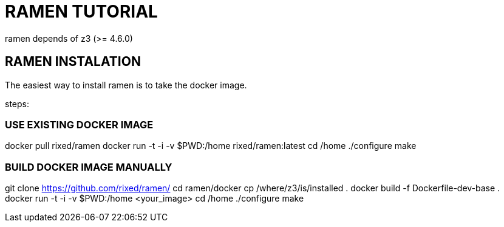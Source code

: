 = RAMEN TUTORIAL

ramen depends of z3 (>= 4.6.0)

== RAMEN INSTALATION

The easiest way to install ramen is to take the docker image.

steps:

=== USE EXISTING DOCKER IMAGE
docker pull rixed/ramen
docker run -t -i -v $PWD:/home rixed/ramen:latest
cd /home
./configure
make

=== BUILD DOCKER IMAGE MANUALLY
git clone https://github.com/rixed/ramen/
cd ramen/docker
cp /where/z3/is/installed .
docker build -f Dockerfile-dev-base .
docker run -t -i -v $PWD:/home <your_image>
cd /home
./configure
make
